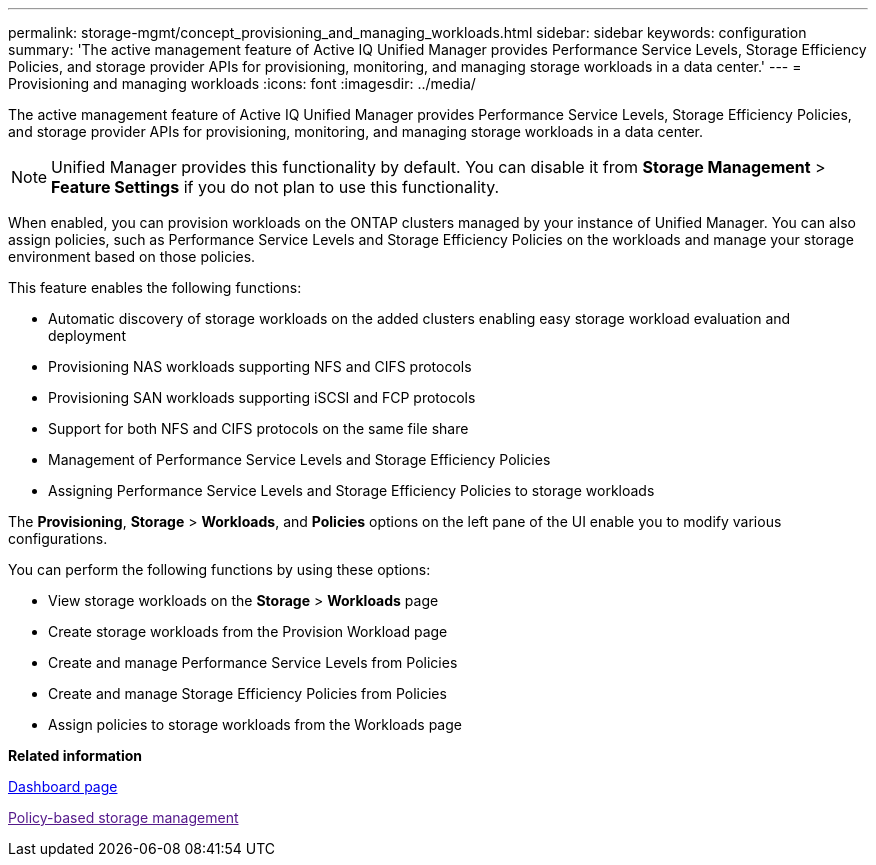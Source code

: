 ---
permalink: storage-mgmt/concept_provisioning_and_managing_workloads.html
sidebar: sidebar
keywords: configuration
summary: 'The active management feature of Active IQ Unified Manager provides Performance Service Levels, Storage Efficiency Policies, and storage provider APIs for provisioning, monitoring, and managing storage workloads in a data center.'
---
= Provisioning and managing workloads
:icons: font
:imagesdir: ../media/

[.lead]
The active management feature of Active IQ Unified Manager provides Performance Service Levels, Storage Efficiency Policies, and storage provider APIs for provisioning, monitoring, and managing storage workloads in a data center.

[NOTE]
====
Unified Manager provides this functionality by default. You can disable it from *Storage Management* > *Feature Settings* if you do not plan to use this functionality.
====

When enabled, you can provision workloads on the ONTAP clusters managed by your instance of Unified Manager. You can also assign policies, such as Performance Service Levels and Storage Efficiency Policies on the workloads and manage your storage environment based on those policies.

This feature enables the following functions:

* Automatic discovery of storage workloads on the added clusters enabling easy storage workload evaluation and deployment
* Provisioning NAS workloads supporting NFS and CIFS protocols
* Provisioning SAN workloads supporting iSCSI and FCP protocols
* Support for both NFS and CIFS protocols on the same file share
* Management of Performance Service Levels and Storage Efficiency Policies
* Assigning Performance Service Levels and Storage Efficiency Policies to storage workloads

The *Provisioning*, *Storage* > *Workloads*, and *Policies* options on the left pane of the UI enable you to modify various configurations.

You can perform the following functions by using these options:

* View storage workloads on the *Storage* > *Workloads* page
* Create storage workloads from the Provision Workload page
* Create and manage Performance Service Levels from Policies
* Create and manage Storage Efficiency Policies from Policies
* Assign policies to storage workloads from the Workloads page

*Related information*

xref:reference_dashboard_page.adoc[Dashboard page]

link:[Policy-based storage management]
